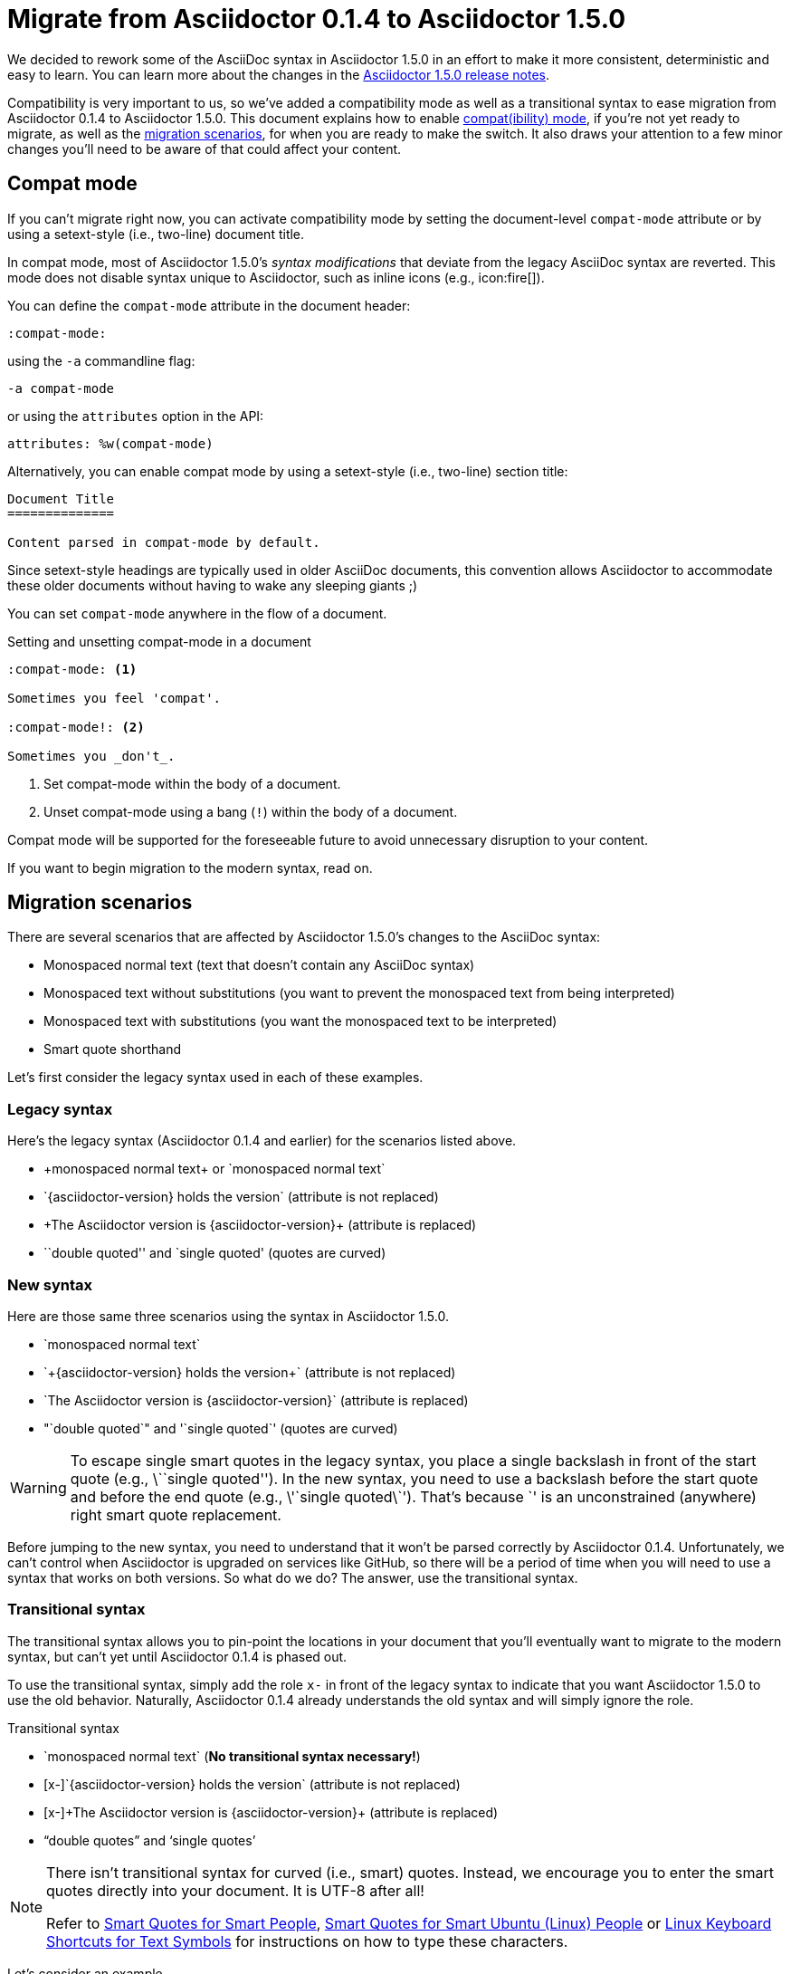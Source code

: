 = Migrate from Asciidoctor 0.1.4 to Asciidoctor 1.5.0
//Dan Allen
//v1.1, 2014-08-10
//:page-layout!:
:description: A guide that assists with migration from Asciidoctor 0.1.4 to 1.5.0.
:keywords: Asciidoctor 1.5, migrate to Asciidoctor 1.5, Asciidoctor 1.5 migration, migrating to Asciidoctor 1.5, migrating to Asciidoctor, compat mode, Asciidoctor compat mode, compat-mode

We decided to rework some of the AsciiDoc syntax in Asciidoctor 1.5.0 in an effort to make it more consistent, deterministic and easy to learn.
You can learn more about the changes in the link:/release-notes/asciidoctor-1-5-0[Asciidoctor 1.5.0 release notes].

Compatibility is very important to us, so we've added a compatibility mode as well as a transitional syntax to ease migration from Asciidoctor 0.1.4 to Asciidoctor 1.5.0.
This document explains how to enable <<Compat mode,compat(ibility) mode>>, if you're not yet ready to migrate, as well as the <<Migration scenarios,migration scenarios>>, for when you are ready to make the switch.
It also draws your attention to a few minor changes you'll need to be aware of that could affect your content.

== Compat mode

If you can't migrate right now, you can activate compatibility mode by setting the document-level `compat-mode` attribute or by using a setext-style (i.e., two-line) document title.

In compat mode, most of Asciidoctor 1.5.0's _syntax modifications_ that deviate from the legacy AsciiDoc syntax are reverted.
This mode does not disable syntax unique to Asciidoctor, such as inline icons (e.g., pass:[icon:fire[\]]).

You can define the `compat-mode` attribute in the document header:

 :compat-mode:

using the `-a` commandline flag:

 -a compat-mode

or using the `attributes` option in the API:

 attributes: %w(compat-mode)

Alternatively, you can enable compat mode by using a setext-style (i.e., two-line) section title:

----
Document Title
==============

Content parsed in compat-mode by default.
----

Since setext-style headings are typically used in older AsciiDoc documents, this convention allows Asciidoctor to accommodate these older documents without having to wake any sleeping giants ;)

You can set `compat-mode` anywhere in the flow of a document.

.Setting and unsetting compat-mode in a document
-----
:compat-mode: <1>

Sometimes you feel 'compat'.

:compat-mode!: <2>

Sometimes you _don't_.
-----
<1> Set compat-mode within the body of a document.
<2> Unset compat-mode using a bang (`!`) within the body of a document.

Compat mode will be supported for the foreseeable future to avoid unnecessary disruption to your content.

If you want to begin migration to the modern syntax, read on.

== Migration scenarios

There are several scenarios that are affected by Asciidoctor 1.5.0's changes to the AsciiDoc syntax:

* Monospaced normal text (text that doesn't contain any AsciiDoc syntax)
* Monospaced text without substitutions (you want to prevent the monospaced text from being interpreted)
* Monospaced text with substitutions (you want the monospaced text to be interpreted)
* Smart quote shorthand

Let's first consider the legacy syntax used in each of these examples.

=== Legacy syntax

Here's the legacy syntax (Asciidoctor 0.1.4 and earlier) for the scenarios listed above.

* pass:[+monospaced normal text+ or `monospaced normal text`]
* pass:[`{asciidoctor-version} holds the version`] (attribute is not replaced)
* pass:[+The Asciidoctor version is {asciidoctor-version}+] (attribute is replaced)
* pass:[``double quoted'' and `single quoted'] (quotes are curved)

=== New syntax

Here are those same three scenarios using the syntax in Asciidoctor 1.5.0.

* pass:[`monospaced normal text`]
* pass:[`+{asciidoctor-version} holds the version+`] (attribute is not replaced)
* pass:[`The Asciidoctor version is {asciidoctor-version}`] (attribute is replaced)
* pass:["`double quoted`" and '`single quoted`'] (quotes are curved)

WARNING: To escape single smart quotes in the legacy syntax, you place a single backslash in front of the start quote (e.g., pass:[\``single quoted'']).
In the new syntax, you need to use a backslash before the start quote and before the end quote (e.g., pass:[\'`single quoted\`']).
That's because pass:[`'] is an unconstrained (anywhere) right smart quote replacement.

Before jumping to the new syntax, you need to understand that it won't be parsed correctly by Asciidoctor 0.1.4.
Unfortunately, we can't control when Asciidoctor is upgraded on services like GitHub, so there will be a period of time when you will need to use a syntax that works on both versions.
So what do we do?
The answer, use the transitional syntax.

=== Transitional syntax

The transitional syntax allows you to pin-point the locations in your document that you'll eventually want to migrate to the modern syntax, but can't yet until Asciidoctor 0.1.4 is phased out.

To use the transitional syntax, simply add the role `x-` in front of the legacy syntax to indicate that you want Asciidoctor 1.5.0 to use the old behavior.
Naturally, Asciidoctor 0.1.4 already understands the old syntax and will simply ignore the role.

.Transitional syntax
* pass:[`monospaced normal text`] (*No transitional syntax necessary!*)
* pass:[[x-\]`{asciidoctor-version} holds the version`] (attribute is not replaced)
* pass:[[x-\]+The Asciidoctor version is {asciidoctor-version}+] (attribute is replaced)
* “double quotes” and ‘single quotes’

[NOTE]
====
There isn't transitional syntax for curved (i.e., smart) quotes.
Instead, we encourage you to enter the smart quotes directly into your document.
It is UTF-8 after all!

Refer to https://smartquotesforsmartpeople.com[Smart Quotes for Smart People], https://www.kryogenix.org/days/2013/10/17/smart-quotes-for-smart-ubuntu-people[Smart Quotes for Smart Ubuntu (Linux) People] or https://fsymbols.com/keyboard/linux/compose/[Linux Keyboard Shortcuts for Text Symbols] for instructions on how to type these characters.
====

Let's consider an example.

.Using the transitional syntax
[caption="Example: "]
====
Assume you want to put italics inside of monospaced text.
If you want the syntax to work in both Asciidoctor and AsciiDoc.py, you need to do one of the following:

[loweralpha]
. Enable the `compat-mode` attribute on the document and enter the text as:

 +cat _filename_+

. Don't enable the `compat-mode` attribute and enter the text as:

 [x-]+cat _filename_+

You can think of `[x-]` as a local compat mode setting.
====

If you aren't worried about how the document renders on services like GitHub, you can start using the modern syntax immediately.

== Migration cheatsheet

The following table provides a migration cheatsheet that compares the legacy, transitional and modern syntax side-by-side.

.Syntax migration cheatsheet
[cols="1m,1m,1m,1"]
|===
|Legacy |Transitional |Modern |Rendered

|pass:['italic text']
d|N/A
|pass:[_single quoted_]
|_italic text_

|pass:[+monospaced text+]
d|N/A
|pass:[`monospaced text`]
|`monospaced text`

|pass:[`monospaced text`]
d|N/A
|pass:[`monospaced text`]
|`monospaced text`

|pass:[`{asciidoctor-version}`]
|pass:[[x-\]`{asciidoctor-version}`]
|pass:[`+{asciidoctor-version}+`]
|[x-]`{asciidoctor-version}`

|pass:[+{asciidoctor-version}+]
|pass:[[x-\]+{asciidoctor-version}+]
|pass:[`{asciidoctor-version}`]
|[x-]+{asciidoctor-version}+

|pass:[``double quoted'']
|pass:[“double quoted”]
|pass:["`double quoted`"]
|“double quoted”

|pass:[`single quoted']
|pass:[‘single quoted’]
|pass:['`single quoted`']
|‘single quoted’
|===

== TOC (Table of Contents) positioning

Say goodbye to the `toc2` attribute.
It's deprecated!

As of Asciidoctor 1.5.0, the `toc2`, `toc-placement` and `toc-position` attributes have been combined into a more expressive `toc` attribute.
The `toc` attribute does it all!
It's now responsible for enabling the table of contents and specifying the location where it should appear.

For example, to activate the table of contents in the left sidebar, define the `toc` attribute _in the document header_ with the value of `left`.

.Enable the (left) sidebar table of contents
----
= Document Title
Author Name
:toc: left
----

If you want to position the table of contents manually, then you'd set the value of the `toc` attribute to `macro` (_not_ `manual`) and use the `toc::[]` macro to indicate the location where the table of contents should appear.

.Position the sidebar explicitly
----
= Document Title
Author Name
:toc: macro

some content

toc::[]

more content
----

The following list shows the permitted values for the `toc` attribute:

* auto (default value when the `toc` attribute value is blank)
* left
* right
* preamble
* macro

We recommend you remove all other attributes that affect the positioning of the toc from your document or launch scripts (i.e., `toc2`, `toc-placement` and `toc-position`).

For more information about the table of contents, see the #user-toc,Table of Contents# section of the user manual.

== Font Awesome upgrade (3.2.1 -> 4.1)

The Asciidoctor 1.5.0 release brought an upgrade from Font Awesome 3.2.1 to 4.1.
Font Awesome 4 introduced a new naming pattern for icons.
This won't affect any of the built-in use of Font Awesome, such as admonition icons, but it does affect the inline icon macro.
If you use the inline icon macro, consult the https://github.com/FortAwesome/Font-Awesome/wiki/Upgrading-from-3.2.1-to-4#new-icon-names[mapping between old and new names] to ensure you don't have any broken images.

If you want to continue to use the old icon names, you can incorporate the https://raw.githubusercontent.com/asciidoctor/asciidoctor/master/compat/font-awesome-3-compat.css[font-awesome-3-compat.css] file from the Asciidoctor repository into your generated HTML using a #docinfo-file,docinfo file#.
